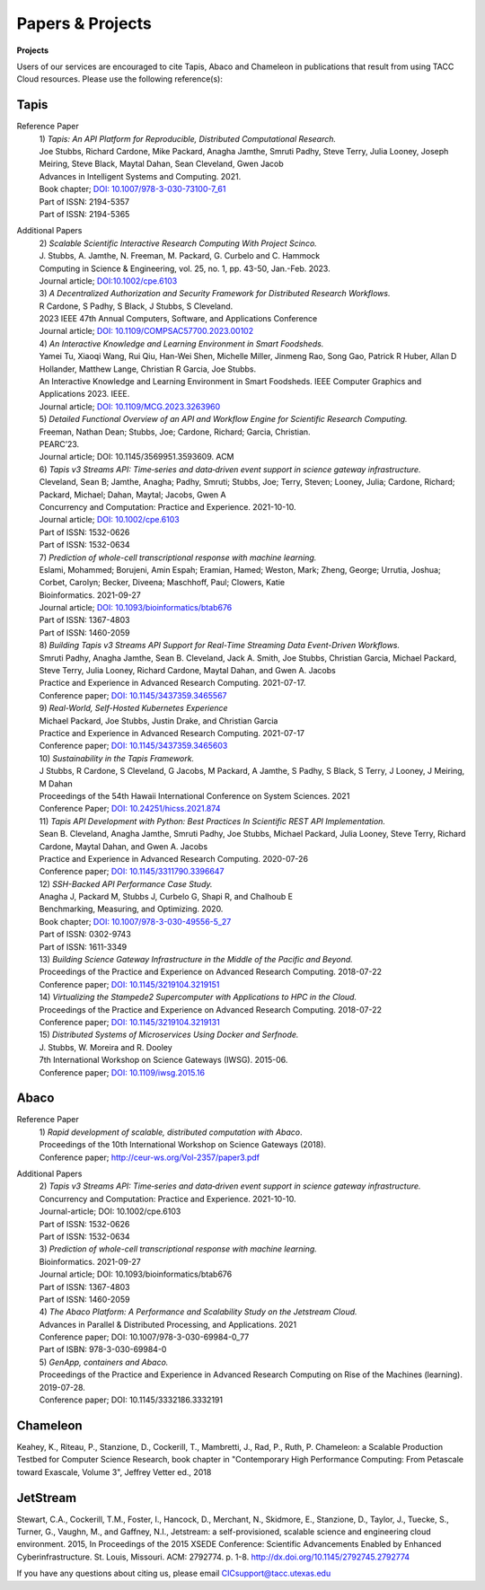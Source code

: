 .. role:: raw-html-m2r(raw)
   :format: html
   
=====================
**Papers & Projects**
=====================

**Projects**

Users of our services are encouraged to cite Tapis, Abaco and Chameleon in publications that result from using TACC Cloud resources. Please use the following reference(s):

Tapis
-----

Reference Paper
  | 1) *Tapis: An API Platform for Reproducible, Distributed Computational Research.* 
  | Joe Stubbs, Richard Cardone, Mike Packard, Anagha Jamthe, Smruti Padhy, Steve Terry, Julia Looney, Joseph Meiring, Steve Black, Maytal Dahan, Sean Cleveland, Gwen Jacob
  | Advances in Intelligent Systems and Computing. 2021.
  | Book chapter; `DOI: 10.1007/978-3-030-73100-7_61 <https://link.springer.com/chapter/10.1007/978-3-030-73100-7_61>`_
  | Part of ISSN: 2194-5357
  | Part of ISSN: 2194-5365

Additional Papers
  | 2) *Scalable Scientific Interactive Research Computing With Project Scinco.* 
  | J. Stubbs, A. Jamthe, N. Freeman, M. Packard, G. Curbelo and C. Hammock
  | Computing in Science & Engineering, vol. 25, no. 1, pp. 43-50, Jan.-Feb. 2023.
  | Journal article; `DOI:10.1002/cpe.6103 <https://ieeexplore.ieee.org/document/10104088>`_

  | 3) *A Decentralized Authorization and Security Framework for Distributed Research Workflows.* 
  | R Cardone, S Padhy, S Black, J Stubbs, S Cleveland.
  | 2023 IEEE 47th Annual Computers, Software, and Applications Conference
  | Journal article; `DOI: 10.1109/COMPSAC57700.2023.00102 <https://doi.ieeecomputersociety.org/10.1109/COMPSAC57700.2023.00102>`_
  
  | 4) *An Interactive Knowledge and Learning Environment in Smart Foodsheds.* 
  | Yamei Tu, Xiaoqi Wang, Rui Qiu, Han-Wei Shen, Michelle Miller, Jinmeng Rao, Song Gao, Patrick R Huber, Allan D Hollander, Matthew Lange, Christian R Garcia, Joe Stubbs.
  | An Interactive Knowledge and Learning Environment in Smart Foodsheds. IEEE Computer Graphics and Applications 2023. IEEE.
  | Journal article; `DOI: 10.1109/MCG.2023.3263960 <https://doi.org/10.1109/MCG.2023.3263960>`_

  | 5) *Detailed Functional Overview of an API and Workflow Engine for Scientific Research Computing.* 
  | Freeman, Nathan Dean; Stubbs, Joe; Cardone, Richard; Garcia, Christian.
  | PEARC’23.
  | Journal article; DOI: 10.1145/3569951.3593609. ACM 

  | 6) *Tapis v3 Streams API: Time‐series and data‐driven event support in science gateway infrastructure.* 
  | Cleveland, Sean B; Jamthe, Anagha; Padhy, Smruti; Stubbs, Joe; Terry, Steven; Looney, Julia; Cardone, Richard; Packard, Michael; Dahan, Maytal; Jacobs, Gwen A
  | Concurrency and Computation: Practice and Experience. 2021-10-10.
  | Journal article; `DOI: 10.1002/cpe.6103 <https://onlinelibrary.wiley.com/doi/10.1002/cpe.6103>`_
  | Part of ISSN: 1532-0626
  | Part of ISSN: 1532-0634

  | 7) *Prediction of whole-cell transcriptional response with machine learning.* 
  | Eslami, Mohammed; Borujeni, Amin Espah; Eramian, Hamed; Weston, Mark; Zheng, George; Urrutia, Joshua; Corbet, Carolyn; Becker, Diveena; Maschhoff, Paul; Clowers, Katie
  | Bioinformatics. 2021-09-27
  | Journal article; `DOI: 10.1093/bioinformatics/btab676 <https://academic.oup.com/bioinformatics/article/38/2/404/6375941>`_
  | Part of ISSN: 1367-4803
  | Part of ISSN: 1460-2059

  | 8) *Building Tapis v3 Streams API Support for Real-Time Streaming Data Event-Driven Workflows.*
  | Smruti Padhy, Anagha Jamthe, Sean B. Cleveland, Jack A. Smith, Joe Stubbs, Christian Garcia, Michael Packard, Steve Terry, Julia Looney, Richard Cardone, Maytal Dahan, and Gwen A. Jacobs
  | Practice and Experience in Advanced Research Computing. 2021-07-17.
  | Conference paper; `DOI: 10.1145/3437359.3465567 <https://doi.org/10.1145/3437359.3465567>`_

  | 9) *Real-World, Self-Hosted Kubernetes Experience*
  | Michael Packard, Joe Stubbs, Justin Drake, and Christian Garcia
  | Practice and Experience in Advanced Research Computing. 2021-07-17
  | Conference paper; `DOI: 10.1145/3437359.3465603 <https://dl.acm.org/doi/10.1145/3437359.3465603>`_

  | 10) *Sustainability in the Tapis Framework.*
  | J Stubbs, R Cardone, S Cleveland, G Jacobs, M Packard, A Jamthe, S Padhy, S Black, S Terry, J Looney, J Meiring, M Dahan
  | Proceedings of the 54th Hawaii International Conference on System Sciences. 2021
  | Conference Paper; `DOI: 10.24251/hicss.2021.874 <https://www.researchgate.net/publication/348480232_Sustainability_in_the_Tapis_Framework>`_

  | 11) *Tapis API Development with Python: Best Practices In Scientific REST API Implementation.*
  | Sean B. Cleveland, Anagha Jamthe, Smruti Padhy, Joe Stubbs, Michael Packard, Julia Looney, Steve Terry, Richard Cardone, Maytal Dahan, and Gwen A. Jacobs
  | Practice and Experience in Advanced Research Computing. 2020-07-26
  | Conference paper; `DOI: 10.1145/3311790.3396647 <https://dl.acm.org/doi/abs/10.1145/3311790.3396647>`_

  | 12) *SSH-Backed API Performance Case Study.*
  | Anagha J, Packard M, Stubbs J, Curbelo G, Shapi R, and Chalhoub E
  | Benchmarking, Measuring, and Optimizing. 2020.
  | Book chapter; `DOI: 10.1007/978-3-030-49556-5_27 <https://link.springer.com/chapter/10.1007/978-3-030-49556-5_27>`_
  | Part of ISSN: 0302-9743
  | Part of ISSN: 1611-3349

  | 13) *Building Science Gateway Infrastructure in the Middle of the Pacific and Beyond.*
  | Proceedings of the Practice and Experience on Advanced Research Computing. 2018-07-22
  | Conference paper; `DOI: 10.1145/3219104.3219151 <https://dl.acm.org/doi/10.1145/3219104.3219151>`_

  | 14) *Virtualizing the Stampede2 Supercomputer with Applications to HPC in the Cloud.*
  | Proceedings of the Practice and Experience on Advanced Research Computing. 2018-07-22
  | Conference paper; `DOI: 10.1145/3219104.3219131 <https://dl.acm.org/doi/10.1145/3219104.3219131>`_

  | 15) *Distributed Systems of Microservices Using Docker and Serfnode.*
  | J. Stubbs, W. Moreira and R. Dooley
  | 7th International Workshop on Science Gateways (IWSG). 2015-06.
  | Conference paper; `DOI: 10.1109/iwsg.2015.16 <https://ieeexplore.ieee.org/document/7217926>`_

Abaco
-----
Reference Paper
  | 1) *Rapid development of scalable, distributed computation with Abaco*.
  | Proceedings of the 10th International Workshop on Science Gateways (2018).
  | Conference paper; http://ceur-ws.org/Vol-2357/paper3.pdf

Additional Papers
  | 2) *Tapis v3 Streams API: Time‐series and data‐driven event support in science gateway infrastructure.*
  | Concurrency and Computation: Practice and Experience. 2021-10-10.
  | Journal-article; DOI: 10.1002/cpe.6103
  | Part of ISSN: 1532-0626
  | Part of ISSN: 1532-0634

  | 3) *Prediction of whole-cell transcriptional response with machine learning.*
  | Bioinformatics. 2021-09-27
  | Journal article; DOI: 10.1093/bioinformatics/btab676
  | Part of ISSN: 1367-4803
  | Part of ISSN: 1460-2059

  | 4) *The Abaco Platform: A Performance and Scalability Study on the Jetstream Cloud.*
  | Advances in Parallel & Distributed Processing, and Applications. 2021
  | Conference paper; DOI: 10.1007/978-3-030-69984-0_77
  | Part of ISBN: 978-3-030-69984-0

  | 5) *GenApp, containers and Abaco.*
  | Proceedings of the Practice and Experience in Advanced Research Computing on Rise of the Machines (learning). 2019-07-28.
  | Conference paper; DOI: 10.1145/3332186.3332191



Chameleon
---------
Keahey, K., Riteau, P., Stanzione, D., Cockerill, T., Mambretti, J., Rad, P., Ruth, P. Chameleon: a Scalable Production Testbed for Computer Science Research, book chapter in "Contemporary High Performance Computing: From Petascale toward Exascale, Volume 3", Jeffrey Vetter ed., 2018

JetStream 
---------
Stewart, C.A., Cockerill, T.M., Foster, I., Hancock, D., Merchant, N., Skidmore, E., Stanzione, D., Taylor, J., Tuecke, S., Turner, G., Vaughn, M., and Gaffney, N.I., Jetstream: a self-provisioned, scalable science and engineering cloud environment. 2015, In Proceedings of the 2015 XSEDE Conference: Scientific Advancements Enabled by Enhanced Cyberinfrastructure. St. Louis, Missouri.  ACM: 2792774.  p. 1-8. http://dx.doi.org/10.1145/2792745.2792774 

.. raw:: html
         <br><br>




If you have any questions about citing us, please email CICsupport@tacc.utexas.edu
